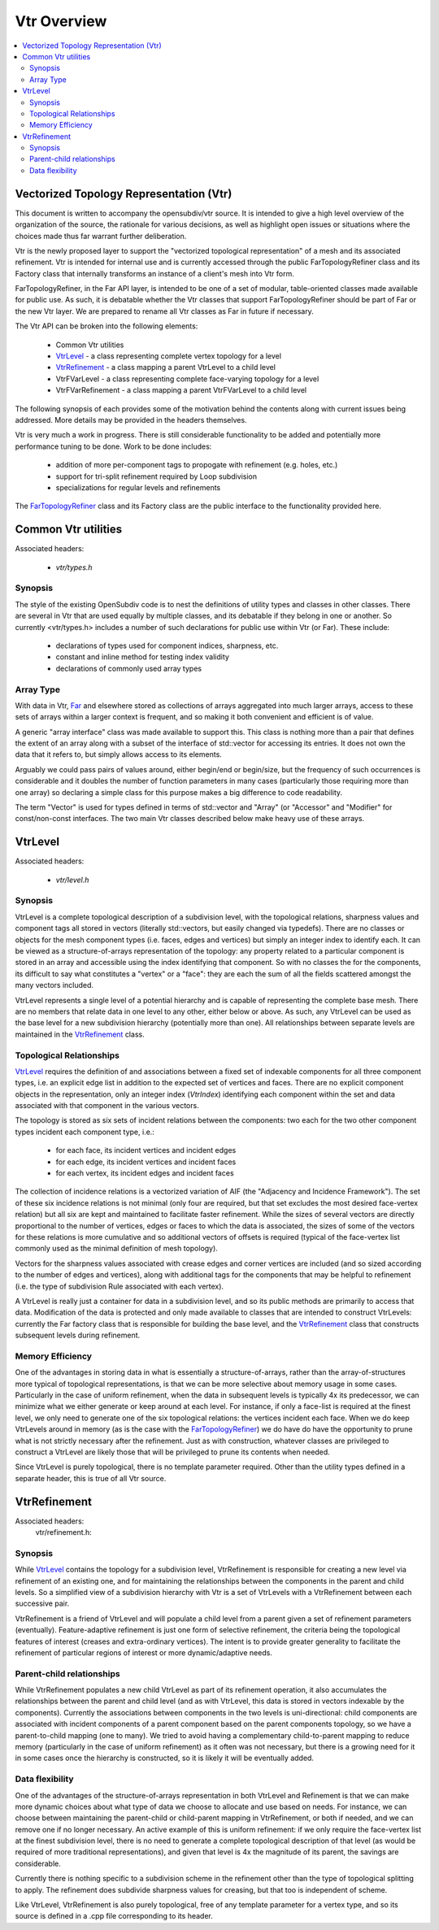 ..
     Copyright 2013 Pixar

     Licensed under the Apache License, Version 2.0 (the "Apache License")
     with the following modification; you may not use this file except in
     compliance with the Apache License and the following modification to it:
     Section 6. Trademarks. is deleted and replaced with:

     6. Trademarks. This License does not grant permission to use the trade
        names, trademarks, service marks, or product names of the Licensor
        and its affiliates, except as required to comply with Section 4(c) of
        the License and to reproduce the content of the NOTICE file.

     You may obtain a copy of the Apache License at

         http://www.apache.org/licenses/LICENSE-2.0

     Unless required by applicable law or agreed to in writing, software
     distributed under the Apache License with the above modification is
     distributed on an "AS IS" BASIS, WITHOUT WARRANTIES OR CONDITIONS OF ANY
     KIND, either express or implied. See the Apache License for the specific
     language governing permissions and limitations under the Apache License.


Vtr Overview
------------

.. contents::
   :local:
   :backlinks: none

.. image:: images/api_layers_3_0.png
   :width: 100px
   :target: images/api_layers_3_0.png


Vectorized Topology Representation (Vtr)
========================================

This document is written to accompany the opensubdiv/vtr source.  It is intended
to give a high level overview of the organization of the source, the rationale
for various decisions, as well as highlight open issues or situations where the
choices made thus far warrant further deliberation.

Vtr is the newly proposed layer to support the "vectorized topological
representation" of a mesh and its associated refinement. Vtr is intended for
internal use and is currently accessed through the public FarTopologyRefiner
class and its Factory class that internally transforms an instance of a
client's mesh into Vtr form.

FarTopologyRefiner, in the Far API layer, is intended to be one of a set of
modular, table-oriented classes made available for public use. As such, it is
debatable whether the Vtr classes that support FarTopologyRefiner should be
part of Far or the new Vtr layer. We are prepared to rename all Vtr classes as
Far in future if necessary.

The Vtr API can be broken into the following elements:

    * Common Vtr utilities
    * `VtrLevel <#vtrlevel>`__ - a class representing complete vertex topology
      for a level
    * `VtrRefinement <#vtrrefinement>`__ - a class mapping a parent VtrLevel
      to a child level
    * VtrFVarLevel - a class representing complete face-varying topology for
      a level
    * VtrFVarRefinement - a class mapping a parent VtrFVarLevel to a child
      level

The following synopsis of each provides some of the motivation behind the
contents along with current issues being addressed. More details may be
provided in the headers themselves.

Vtr is very much a work in progress. There is still considerable functionality
to be added and potentially more performance tuning to be done. Work to be done
includes:

    * addition of more per-component tags to propogate with refinement
      (e.g. holes, etc.)
    * support for tri-split refinement required by Loop subdivision
    * specializations for regular levels and refinements

The `FarTopologyRefiner <far_overview.html>`__ class and its Factory class are
the public interface to the functionality provided here.

Common Vtr utilities
====================

Associated headers:

    * `vtr/types.h`

Synopsis
********

The style of the existing OpenSubdiv code is to nest the definitions of utility
types and classes in other classes. There are several in Vtr that are used
equally by multiple classes, and its debatable if they belong in one or
another. So currently <vtr/types.h> includes a number of such declarations for
public use within Vtr (or Far). These include:

    * declarations of types used for component indices, sharpness, etc.
    * constant and inline method for testing index validity
    * declarations of commonly used array types

Array Type
**********

With data in Vtr, `Far <far_overview.html>`__ and elsewhere stored as
collections of arrays aggregated into much larger arrays, access to these sets
of arrays within a larger context is frequent, and so making it both convenient
and efficient is of value.

A generic "array interface" class was made available to support this. This class
is nothing more than a pair that defines the extent of an array along with a
subset of the interface of std::vector for accessing its entries. It does not
own the data that it refers to, but simply allows access to its elements.

Arguably we could pass pairs of values around, either begin/end or begin/size,
but the frequency of such occurrences is considerable and it doubles the number
of function parameters in many cases (particularly those requiring more than
one array) so declaring a simple class for this purpose makes a big difference
to code readability.

The term "Vector" is used for types defined in terms of std::vector and "Array"
(or "Accessor" and "Modifier" for const/non-const interfaces. The two main Vtr
classes described below make heavy use of these arrays.


VtrLevel
========

Associated headers:

    * `vtr/level.h`

Synopsis
********

VtrLevel is a complete topological description of a subdivision level, with the
topological relations, sharpness values and component tags all stored in
vectors (literally std::vectors, but easily changed via typedefs). There are no
classes or objects for the mesh component types (i.e. faces, edges and
vertices) but simply an integer index to identify each.  It can be viewed as a
structure-of-arrays representation of the topology: any property related to a
particular component is stored in an array and accessible using the index
identifying that component. So with no classes the for the components, its
difficult to say what constitutes a "vertex" or a "face": they are each the sum
of all the fields scattered amongst the many vectors included.

VtrLevel represents a single level of a potential hierarchy and is capable of
representing the complete base mesh.  There are no members that relate data in
one level to any other, either below or above.  As such, any VtrLevel can be
used as the base level for a new subdivision hierarchy (potentially more than
one). All relationships between separate levels are maintained in the
`VtrRefinement <#vtrrefinement>`__ class.

Topological Relationships
*************************

`VtrLevel <#vtrlevel>`__ requires the definition of and associations between a
fixed set of indexable components for all three component types, i.e. an
explicit edge list in addition to the expected set of vertices and faces.
There are no explicit component objects in the representation, only an
integer index (*VtrIndex*) identifying each component within the set and data
associated with that component in the various vectors.

The topology is stored as six sets of incident relations between the components:
two each for the two other component types incident each component type, i.e.:

    * for each face, its incident vertices and incident edges
    * for each edge, its incident vertices and incident faces
    * for each vertex, its incident edges and incident faces

The collection of incidence relations is a vectorized variation of AIF (the
"Adjacency and Incidence Framework"). The set of these six incidence relations
is not minimal (only four are required, but that set excludes the most desired
face-vertex relation) but all six are kept and maintained to facilitate faster
refinement. While the sizes of several vectors are directly proportional to the
number of vertices, edges or faces to which the data is associated, the sizes
of some of the vectors for these relations is more cumulative and so additional
vectors of offsets is required (typical of the face-vertex list commonly used
as the minimal definition of mesh topology).

Vectors for the sharpness values associated with crease edges and corner
vertices are included (and so sized according to the number of edges and
vertices), along with additional tags for the components that may be helpful to
refinement (i.e. the type of subdivision Rule associated with each vertex).

A VtrLevel is really just a container for data in a subdivision level, and so
its public methods are primarily to access that data. Modification of the data
is protected and only made available to classes that are intended to construct
VtrLevels: currently the Far factory class that is responsible for building the
base level, and the `VtrRefinement <#vtrrefinement>`__ class that constructs
subsequent levels during refinement.

Memory Efficiency
*****************

One of the advantages in storing data in what is essentially a
structure-of-arrays, rather than the array-of-structures more typical of
topological representations, is that we can be more selective about memory
usage in some cases. Particularly in the case of uniform refinement, when the
data in subsequent levels is typically 4x its predecessor, we can minimize what
we either generate or keep around at each level. For instance, if only a
face-list is required at the finest level, we only need to generate one of the
six topological relations: the vertices incident each face. When we do keep
VtrLevels around in memory (as is the case with the `FarTopologyRefiner
<far_overview.html>`__) we do have do have the opportunity to prune what is not
strictly necessary after the refinement. Just as with construction, whatever
classes are privileged to construct a VtrLevel are likely those that will be
privileged to prune its contents when needed.

Since VtrLevel is purely topological, there is no template parameter required.
Other than the utility types defined in a separate header, this is true of all
Vtr source.


VtrRefinement
=============

Associated headers:
    vtr/refinement.h:

Synopsis
********

While `VtrLevel <#vtrlevel>`__ contains the topology for a subdivision level,
VtrRefinement is responsible for creating a new level via refinement of an
existing one, and for maintaining the relationships between the components in
the parent and child levels.  So a simplified view of a subdivision hierarchy
with Vtr is a set of VtrLevels with a VtrRefinement between each successive
pair.

VtrRefinement is a friend of VtrLevel and will populate a child level from a
parent given a set of refinement parameters (eventually). Feature-adaptive
refinement is just one form of selective refinement, the criteria being the
topological features of interest (creases and extra-ordinary vertices).  The
intent is to provide greater generality to facilitate the refinement of
particular regions of interest or more dynamic/adaptive needs.

Parent-child relationships
**************************

While VtrRefinement populates a new child VtrLevel as part of its refinement
operation, it also accumulates the relationships between the parent and child
level (and as with VtrLevel, this data is stored in vectors indexable by the
components). Currently the associations between components in the two levels
is uni-directional: child components are associated with incident components
of a parent component based on the parent components topology, so we have a
parent-to-child mapping (one to many). We tried to avoid having a
complementary child-to-parent mapping to reduce memory (particularly in the
case of uniform refinement) as it often was not necessary, but there is a
growing need for it in some cases once the hierarchy is constructed, so it is
likely it will be eventually added.

Data flexibility
****************

One of the advantages of the structure-of-arrays representation in both VtrLevel
and Refinement is that we can make more dynamic choices about what type of data
we choose to allocate and use based on needs. For instance, we can choose
between maintaining the parent-child or child-parent mapping in VtrRefinement,
or both if needed, and we can remove one if no longer necessary. An active
example of this is uniform refinement: if we only require the face-vertex
list at the finest subdivision level, there is no need to generate a complete
topological description of that level (as would be required of more traditional
representations), and given that level is 4x the magnitude of its parent, the
savings are considerable.

Currently there is nothing specific to a subdivision scheme in the refinement
other than the type of topological splitting to apply. The refinement does
subdivide sharpness values for creasing, but that too is independent of scheme.

Like VtrLevel, VtrRefinement is also purely topological, free of any template
parameter for a vertex type, and so its source is defined in a .cpp file
corresponding to its header.
